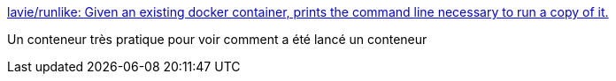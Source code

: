 :jbake-type: post
:jbake-status: published
:jbake-title: lavie/runlike: Given an existing docker container, prints the command line necessary to run a copy of it.
:jbake-tags: docker,command-line,analyse,démarrage,_mois_nov.,_année_2020
:jbake-date: 2020-11-06
:jbake-depth: ../
:jbake-uri: shaarli/1604680084000.adoc
:jbake-source: https://nicolas-delsaux.hd.free.fr/Shaarli?searchterm=https%3A%2F%2Fgithub.com%2Flavie%2Frunlike%2F&searchtags=docker+command-line+analyse+d%C3%A9marrage+_mois_nov.+_ann%C3%A9e_2020
:jbake-style: shaarli

https://github.com/lavie/runlike/[lavie/runlike: Given an existing docker container, prints the command line necessary to run a copy of it.]

Un conteneur très pratique pour voir comment a été lancé un conteneur
